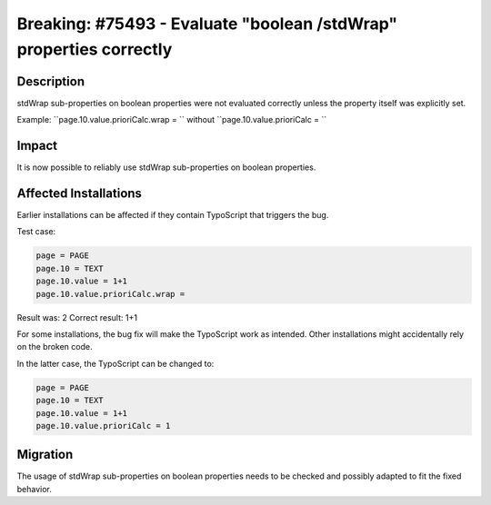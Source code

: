 ===================================================================
Breaking: #75493 - Evaluate "boolean /stdWrap" properties correctly
===================================================================

Description
===========

stdWrap sub-properties on boolean properties were not evaluated correctly unless the
property itself was explicitly set.

Example: ``page.10.value.prioriCalc.wrap = `` without ``page.10.value.prioriCalc = ``


Impact
======

It is now possible to reliably use stdWrap sub-properties on boolean properties.


Affected Installations
======================

Earlier installations can be affected if they contain TypoScript that triggers the bug.

Test case:

.. code-block:: typoscript

	page = PAGE
	page.10 = TEXT
	page.10.value = 1+1
	page.10.value.prioriCalc.wrap =

Result was: 2
Correct result: 1+1

For some installations, the bug fix will make the TypoScript work as intended.
Other installations might accidentally rely on the broken code.

In the latter case, the TypoScript can be changed to:

.. code-block:: typoscript

	page = PAGE
	page.10 = TEXT
	page.10.value = 1+1
	page.10.value.prioriCalc = 1


Migration
=========

The usage of stdWrap sub-properties on boolean properties needs to be checked and possibly adapted to fit the fixed behavior.
